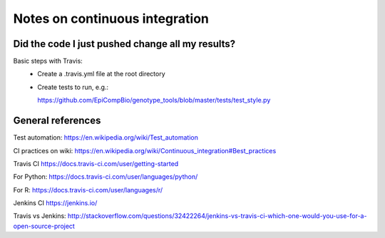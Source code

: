 ###############################
Notes on continuous integration
###############################


.. author:: Antonio

.. date:: 18 January 2017


Did the code I just pushed change all my results?
##################################################

Basic steps with Travis:
  - Create a .travis.yml file at the root directory
  - Create tests to run, e.g.:
  
    https://github.com/EpiCompBio/genotype_tools/blob/master/tests/test_style.py




General references
##################

Test automation:
https://en.wikipedia.org/wiki/Test_automation

CI practices on wiki:
https://en.wikipedia.org/wiki/Continuous_integration#Best_practices

Travis CI
https://docs.travis-ci.com/user/getting-started

For Python:
https://docs.travis-ci.com/user/languages/python/

For R:
https://docs.travis-ci.com/user/languages/r/

Jenkins CI
https://jenkins.io/

Travis vs Jenkins:
http://stackoverflow.com/questions/32422264/jenkins-vs-travis-ci-which-one-would-you-use-for-a-open-source-project

